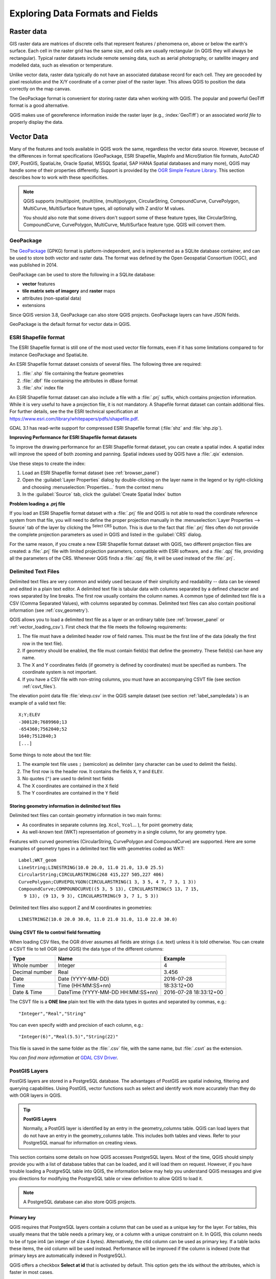 .. _supported_format:

***********************************
 Exploring Data Formats and Fields
***********************************

.. only:: html

   .. contents::
      :local:

.. The aim of this chapter is to describe and add information on particular
   formats read/written by QGIS. Also their characteristics (particular geometry
   type, fields type...) would be exposed. The idea is to give keys to the
   reader to understand what he should be aware of when working with these
   formats or how he could improve working with them in QGIS.


Raster data
===========

GIS raster data are matrices of discrete cells that represent
features / phenomena on, above or below the earth's surface.
Each cell in the raster grid has the same size, and cells are usually
rectangular (in QGIS they will always be rectangular).
Typical raster datasets include remote sensing data, such as aerial
photography, or satellite imagery and modelled data, such as
elevation or temperature.

Unlike vector data, raster data typically do not have an associated
database record for each cell.
They are geocoded by pixel resolution and the X/Y coordinate of a
corner pixel of the raster layer. This allows QGIS to position the
data correctly on the map canvas.

The GeoPackage format is convenient for storing raster data when
working with QGIS.
The popular and powerful GeoTiff format is a good alternative.

QGIS makes use of georeference information inside the raster layer
(e.g., :index:`GeoTiff`) or an associated *world file* to properly
display the data.

.. if there are particularities for some raster formats that are worth mention,
   put them here. Maybe some comments on working with vrt, landsat data...?


Vector Data
===========

Many of the features and tools available in QGIS work the same,
regardless the vector data source.
However, because of the differences in format specifications
(GeoPackage, ESRI Shapefile, MapInfo and MicroStation file formats,
AutoCAD DXF, PostGIS, SpatiaLite, Oracle Spatial, MSSQL
Spatial, SAP HANA Spatial databases and many more), QGIS may handle some of
their properties differently.
Support is provided by the
`OGR Simple Feature Library <https://gdal.org/drivers/vector/index.html>`_.
This section describes how to work with these specificities.

.. note::

   QGIS supports (multi)point, (multi)line, (multi)polygon,
   CircularString, CompoundCurve, CurvePolygon, MultiCurve,
   MultiSurface feature types, all optionally with Z and/or M values.

   You should also note that some drivers don't support some of these
   feature types, like CircularString, CompoundCurve, CurvePolygon,
   MultiCurve, MultiSurface feature type. QGIS will convert them.

.. index:: GeoPackage
.. _vector_geopackage:

GeoPackage
----------
The `GeoPackage <https://www.geopackage.org/>`_ (GPKG) format is
platform-independent, and is implemented as a SQLite database
container, and can be used to store both vector and raster data.
The format was defined by the Open Geospatial Consortium (OGC),
and was published in 2014.

GeoPackage can be used to store the following in a SQLite database:

* **vector** features
* **tile matrix sets of imagery** and **raster** maps
* attributes (non-spatial data)
* extensions

Since QGIS version 3.8, GeoPackage can also store QGIS projects.
GeoPackage layers can have JSON fields.

GeoPackage is the default format for vector data in QGIS.

.. index:: ESRI Shapefile format, OGR
.. _vector_shapefiles:

ESRI Shapefile format
---------------------
The ESRI Shapefile format is still one of the most used vector
file formats, even if it has some limitations compared to for
instance GeoPackage and SpatiaLite.

An ESRI Shapefile format dataset consists of several files.
The following three are required:

#. :file:`.shp` file containing the feature geometries
#. :file:`.dbf` file containing the attributes in dBase format
#. :file:`.shx` index file

An ESRI Shapefile format dataset can also include a file with a
:file:`.prj` suffix, which contains projection information.
While it is very useful to have a projection file, it is not
mandatory.
A Shapefile format dataset can contain additional files.
For further details, see the the ESRI technical specification at
https://www.esri.com/library/whitepapers/pdfs/shapefile.pdf.

GDAL 3.1 has read-write support for compressed ESRI Shapefile
format (:file:`shz` and :file:`shp.zip`).

**Improving Performance for ESRI Shapefile format datasets**

To improve the drawing performance for an ESRI Shapefile format
dataset, you can create a spatial index.
A spatial index will improve the speed of both zooming and panning.
Spatial indexes used by QGIS have a :file:`.qix` extension.

Use these steps to create the index:

#. Load an ESRI Shapefile format dataset (see :ref:`browser_panel`)
#. Open the :guilabel:`Layer Properties` dialog by double-clicking on
   the layer name in the legend or by right-clicking and choosing
   :menuselection:`Properties...` from the context menu
#. In the :guilabel:`Source` tab, click the
   :guilabel:`Create Spatial Index` button

**Problem loading a .prj file**

If you load an ESRI Shapefile format dataset with a :file:`.prj` file
and QGIS is not able to read the coordinate reference system from
that file, you will need to define the proper projection manually in
the :menuselection:`Layer Properties --> Source` tab of the layer by
clicking the |setProjection| :sup:`Select CRS` button.
This is due to the fact that :file:`.prj` files often do not provide
the complete projection parameters as used in QGIS and listed in the
:guilabel:`CRS` dialog.

For the same reason, if you create a new ESRI Shapefile format dataset
with QGIS, two different projection files are created: a :file:`.prj`
file with limited projection parameters, compatible with ESRI
software, and a :file:`.qpj` file, providing all the parameters of the
CRS.
Whenever QGIS finds a :file:`.qpj` file, it will be used instead of
the :file:`.prj`.

.. index:: CSV, Delimited text files
   see: Comma Separated Values; CSV
.. _vector_csv:

Delimited Text Files
--------------------

Delimited text files are very common and widely used because of their
simplicity and readability -- data can be viewed and edited in a plain
text editor.
A delimited text file is tabular data with columns separated by
a defined character and rows separated by line breaks.
The first row usually contains the column names. A common type of
delimited text file is a CSV (Comma Separated Values), with
columns separated by commas.
Delimited text files can also contain positional information (see
:ref:`csv_geometry`). 

QGIS allows you to load a delimited text file as a layer or an ordinary
table (see :ref:`browser_panel` or :ref:`vector_loading_csv`).
First check that the file meets the following requirements:

#. The file must have a delimited header row of field names.
   This must be the first line of the data (ideally the first row in
   the text file).
#. If geometry should be enabled, the file must contain field(s) 
   that define the geometry. These field(s) can have any name.
#. The X and Y coordinates fields (if geometry is defined by 
   coordinates) must be specified as numbers.
   The coordinate system is not important.
#. If you have a CSV file with non-string columns, you must have an
   accompanying CSVT file (see section :ref:`csvt_files`).

The elevation point data file :file:`elevp.csv` in the QGIS sample
dataset (see section :ref:`label_sampledata`) is an example of a
valid text file:

::

 X;Y;ELEV
 -300120;7689960;13
 -654360;7562040;52
 1640;7512840;3
 [...]

Some things to note about the text file:

#. The example text file uses ``;`` (semicolon) as delimiter
   (any character can be used to delimit the fields).
#. The first row is the header row. It contains the fields ``X``,
   ``Y`` and ``ELEV``.
#. No quotes (``"``) are used to delimit text fields
#. The X coordinates are contained in the ``X`` field
#. The Y coordinates are contained in the ``Y`` field

.. _csv_geometry:

Storing geometry information in delimited text files
....................................................

Delimited text files can contain geometry information in two main
forms:

* As coordinates in separate columns (eg. ``Xcol``, ``Ycol``... ),
  for point geometry data;
* As well-known text (WKT) representation of geometry in a single
  column, for any geometry type.

Features with curved geometries (CircularString, CurvePolygon and
CompoundCurve) are supported.
Here are some examples of geometry types in a delimited text file
with geometries coded as WKT::

  Label;WKT_geom
  LineString;LINESTRING(10.0 20.0, 11.0 21.0, 13.0 25.5)
  CircularString;CIRCULARSTRING(268 415,227 505,227 406)
  CurvePolygon;CURVEPOLYGON(CIRCULARSTRING(1 3, 3 5, 4 7, 7 3, 1 3))
  CompoundCurve;COMPOUNDCURVE((5 3, 5 13), CIRCULARSTRING(5 13, 7 15,
    9 13), (9 13, 9 3), CIRCULARSTRING(9 3, 7 1, 5 3))

Delimited text files also support Z and M coordinates in geometries::

   LINESTRINGZ(10.0 20.0 30.0, 11.0 21.0 31.0, 11.0 22.0 30.0)


.. index:: CSV, CSVT
.. _csvt_files:

Using CSVT file to control field formatting
...........................................

When loading CSV files, the OGR driver assumes all fields are strings
(i.e. text) unless it is told otherwise.
You can create a CSVT file to tell OGR (and QGIS) the data type of the
different columns:

.. csv-table::
    :header: "Type", "Name", "Example"

    "Whole number", "Integer", 4
    "Decimal number", "Real", 3.456
    "Date", "Date (YYYY-MM-DD)", 2016-07-28
    "Time", "Time (HH:MM:SS+nn)", 18:33:12+00
    "Date & Time", "DateTime (YYYY-MM-DD HH:MM:SS+nn)", 2016-07-28 18:33:12+00

The CSVT file is a **ONE line** plain text file with the data types in
quotes and separated by commas, e.g.::

 "Integer","Real","String"

You can even specify width and precision of each column, e.g.::

 "Integer(6)","Real(5.5)","String(22)"

This file is saved in the same folder as the :file:`.csv` file, with
the same name, but :file:`.csvt` as the extension.

*You can find more information at*
`GDAL CSV Driver <https://gdal.org/drivers/vector/csv.html>`_.


.. index:: PostGIS, PostgreSQL
.. _label_postgis:

PostGIS Layers
--------------

PostGIS layers are stored in a PostgreSQL database.
The advantages of PostGIS are spatial indexing, filtering and
querying capabilities.
Using PostGIS, vector functions such as select and identify work more
accurately than they do with OGR layers in QGIS.


.. _tip_postgis_layers:

.. tip:: **PostGIS Layers**

   Normally, a PostGIS layer is identified by an entry in the
   geometry_columns table.
   QGIS can load layers that do not have an entry in the
   geometry_columns table.
   This includes both tables and views.
   Refer to your PostgreSQL manual for information on creating views.

This section contains some details on how QGIS accesses PostgreSQL layers.
Most of the time, QGIS should simply provide you with a list of database
tables that can be loaded, and it will load them on request. However, if you
have trouble loading a PostgreSQL table into QGIS, the information below may
help you understand QGIS messages and give you directions for modifying
the PostgreSQL table or view definition to allow QGIS to load it.

.. note::

   A PostgreSQL database can also store QGIS projects.

Primary key
...........

QGIS requires that PostgreSQL layers contain a column that can be used
as a unique key for the layer. For tables, this usually means that the table
needs a primary key, or a column with a unique constraint on it. In QGIS,
this column needs to be of type int4 (an integer of size 4 bytes).
Alternatively, the ctid column can be used as primary key. If a table lacks
these items, the oid column will be used instead.
Performance will be improved if the column is indexed (note that
primary keys are automatically indexed in PostgreSQL).

QGIS offers a checkbox **Select at id** that is activated by default.
This option gets the ids without the attributes, which is faster in
most cases.

View
....

If the PostgreSQL layer is a view, the same requirement exists, but views
do not always have primary keys or columns with unique constraints on them. You
have to define a primary key field (has to be integer) in the QGIS dialog before
you can load the view. If a suitable column does not exist in the view, QGIS
will not load the layer. If this occurs, the solution is to alter the view so
that it does include a suitable column (a type of integer and either a primary
key or with a unique constraint, preferably indexed).

As for table, a checkbox **Select at id** is activated by default
(see above for the meaning of the checkbox).
It can make sense to disable this option when you use expensive views.

.. note:: **PostgreSQL foreign table**

   PostgreSQL foreign tables are not explicitely supported by the PostgreSQL
   provider and will be handled like a view.

.. _layer_style_backup:

QGIS layer_style table and database backup
..........................................

If you want to make a backup of your PostGIS database using the
:file:`pg_dump` and :file:`pg_restore` commands, and the default layer
styles as saved by QGIS fail to restore afterwards, you need to set
the XML option to :file:`DOCUMENT` before the restore command:

#. Make a PLAIN backup of the ``layer_style`` table
#. Open the file within a text editor
#. Change the line ``SET xmloption = content;`` into ``SET XML OPTION DOCUMENT;``
#. Save the file
#. Use psql to restore the table in the new database


Filter database side
....................

QGIS allows to filter features already on server side. Check
:menuselection:`Settings --> Options --> Data Sources -->` |checkbox|
:menuselection:`Execute expressions on server-side if possible`
to do so.
Only supported expressions will be sent to the database.
Expressions using unsupported operators or functions will gracefully
fallback to local evaluation.

Support of PostgreSQL data types
................................

Data types supported by the PostgreSQL provider include:
integer, float, boolean, binary object, varchar, geometry, timestamp,
array, hstore and json.

.. index:: shp2pgsql
   single: PostGIS; shp2pgsql
.. _vector_import_data_in_postgis:

Importing Data into PostgreSQL
------------------------------

Data can be imported into PostgreSQL/PostGIS using several tools,
including the DB Manager plugin and the command line tools shp2pgsql
and ogr2ogr.

DB Manager
..........

QGIS comes with a core plugin named |dbManager| :sup:`DB Manager`.
It can be used to load data, and it includes support for schemas.
See section :ref:`dbmanager` for more information.

shp2pgsql
.........

PostGIS includes a utility called **shp2pgsql**, that can be used to import
Shapefile format datasets into a PostGIS-enabled database.
For example, to import a Shapefile format dataset named
:file:`lakes.shp` into a PostgreSQL database named ``gis_data``, use
the following command::

  shp2pgsql -s 2964 lakes.shp lakes_new | psql gis_data

This creates a new layer named ``lakes_new`` in the ``gis_data`` database.
The new layer will have a spatial reference identifier (SRID) of 2964.
See section :ref:`label_projections` for more information about spatial
reference systems and projections.

.. index:: pgsql2shp

.. _tip_export_from_postgis:

.. tip:: **Exporting datasets from PostGIS**

   There is also a tool for exporting
   PostGIS datasets to Shapefile format: **pgsql2shp**.
   It is shipped within your PostGIS distribution.

.. index:: ogr2ogr
   single: PostGIS; ogr2ogr

ogr2ogr
.......

In addition to **shp2pgsql** and **DB Manager**, there is another tool
for feeding geographical data in PostGIS: **ogr2ogr**.
It is part of your GDAL installation.

To import a Shapefile format dataset into PostGIS, do the following::

  ogr2ogr -f "PostgreSQL" PG:"dbname=postgis host=myhost.de user=postgres
  password=topsecret" alaska.shp

This will import the Shapefile format dataset :file:`alaska.shp` into the
PostGIS database *postgis* using the user *postgres* with the password
*topsecret* on the host server *myhost.de*.

Note that OGR must be built with PostgreSQL to support PostGIS.
You can verify this by typing (in |nix|)::

  ogrinfo --formats | grep -i post


If you prefer to use the PostgreSQL's **COPY** command instead of the default
**INSERT INTO** method, you can export the following environment variable
(at least available on |nix| and |osx|)::

  export PG_USE_COPY=YES

**ogr2ogr** does not create spatial indexes like **shp2pgsl** does. You
need to create them manually, using the normal SQL command **CREATE INDEX**
afterwards, as an extra step (as described in the next section
:ref:`vector_improving_performance`).

.. index:: Spatial index; GiST index
   single: PostGIS; Spatial index
.. _vector_improving_performance:

Improving Performance
.....................

Retrieving features from a PostgreSQL database can be time-consuming, especially
over a network. You can improve the drawing performance of PostgreSQL layers by
ensuring that a PostGIS spatial index exists on each layer in the
database. PostGIS supports creation of a GiST (Generalized Search Tree)
index to speed up spatial searching (GiST index information is taken
from the PostGIS documentation available at https://postgis.net).

.. tip:: You can use the DBManager to create an index for your layer.
   You should first select the layer and click on
   :menuselection:`Table --> Edit table`, go to
   :menuselection:`Indexes` tab and click on
   :guilabel:`Add Spatial Index`.

The syntax for creating a GiST index is::

   CREATE INDEX [indexname] ON [tablename]
     USING GIST ( [geometryfield] GIST_GEOMETRY_OPS );


Note that for large tables, creating the index can take a long time.
Once the index is created, you should perform a ``VACUUM ANALYZE``.
See the PostGIS documentation (POSTGIS-PROJECT in
:ref:`literature_and_web`) for more information.

The following example creates a GiST index::

  gsherman@madison:~/current$ psql gis_data
  Welcome to psql 8.3.0, the PostgreSQL interactive terminal.

  Type:  \copyright for distribution terms
         \h for help with SQL commands
         \? for help with psql commands
         \g or terminate with semicolon to execute query
         \q to quit

  gis_data=# CREATE INDEX sidx_alaska_lakes ON alaska_lakes
  gis_data-# USING GIST (the_geom GIST_GEOMETRY_OPS);
  CREATE INDEX
  gis_data=# VACUUM ANALYZE alaska_lakes;
  VACUUM
  gis_data=# \q
  gsherman@madison:~/current$

.. index:: PostGIS; ST_Shift_Longitude

Vector layers crossing 180 |degrees| longitude
----------------------------------------------

Many GIS packages don't wrap vector maps with a geographic reference system
(lat/lon) crossing the 180 degrees longitude line
(https://postgis.net/docs/ST_Shift_Longitude.html).
As result, if we open such a map in QGIS, we could see two widely
separated locations, that should appear near each other.
In :numref:`Figure_vector_crossing`, the tiny point on the far left of the map
canvas (Chatham Islands) should be within the grid, to the right of
the New Zealand main islands.

.. _figure_vector_crossing:

.. figure:: img/vectorNotWrapping.png
   :align: center

   Map in lat/lon crossing the 180 |degrees| longitude line

A work-around is to transform the longitude values using PostGIS and the
**ST_Shift_Longitude** function.
This function reads every point/vertex in every component of every
feature in a geometry, and if the longitude coordinate is < 0
|degrees|, it adds 360 |degrees| to it.
The result is a 0 |degrees| - 360 |degrees| version of the data to be
plotted in a 180 |degrees|-centric map.

.. _figure_vector_crossing_map:

.. figure:: img/vectorWrapping.png
   :align: center
   :width: 25em

   Crossing 180 |degrees| longitude applying the **ST_Shift_Longitude**
   function

Usage
.....

* Import data into PostGIS (:ref:`vector_import_data_in_postgis`) using,
  for example, the DB Manager plugin.
* Use the PostGIS command line interface to issue the following command
  (in this example, "TABLE" is the actual name of your PostGIS table):
  ``gis_data=# update TABLE set the_geom=ST_Shift_Longitude(the_geom);``
* If everything went well, you should receive a confirmation about the
  number of features that were updated.
  Then you'll be able to load the map and see the difference
  (Figure_vector_crossing_map_).

.. index:: SpatiaLite, SQLite
.. _spatialite_data:

SpatiaLite Layers
-----------------

If you want to save a vector layer using the SpatiaLite format, you
can do this by following instructions at :ref:`general_saveas`.
You select ``SpatiaLite`` as :guilabel:`Format` and
enter both :guilabel:`File name` and :guilabel:`Layer name`.

Also, you can select ``SQLite`` as format and then add
``SPATIALITE=YES`` in the
:menuselection:`Custom Options --> Data source` field.
This tells GDAL to create a SpatiaLite database.
See also https://gdal.org/drivers/vector/sqlite.html.

QGIS also supports editable views in SpatiaLite.
For SpatiaLite data management, you can also use the core plugin
:ref:`DB Manager <dbmanager>`.

If you want to create a new SpatiaLite layer, please refer to section
:ref:`vector_create_spatialite`.



.. index:: GeoJSON Export
.. _export_geojson_files:

GeoJSON specific parameters
---------------------------

When :ref:`exporting layers <general_saveas>` to GeoJSON, there are
some specific :guilabel:`Layer Options` available. These options
come from GDAL which is responsible for the writing of the file:

* :guilabel:`COORDINATE_PRECISION` the maximum number of digits after the
  decimal separator to write in coordinates. Defaults to 15 (note: for Lat Lon
  coordinates 6 is considered enough). Truncation will occur to remove
  trailing zeros.
* :guilabel:`RFC7946` by default GeoJSON 2008 will be used.
  If set to YES, the updated RFC 7946 standard will be used.
  Default is NO (thus GeoJSON 2008).
  See https://gdal.org/drivers/vector/geojson.html#rfc-7946-write-support for
  the main differences, in short: only EPSG:4326 is allowed, other crs's will
  be transformed, polygons will be written such as to follow the right-hand
  rule for orientation, values of a "bbox" array are
  [west, south, east, north], not [minx, miny, maxx, maxy].
  Some extension member names are forbidden in FeatureCollection,
  Feature and Geometry objects, the default coordinate precision is 7
  decimal digits
* :guilabel:`WRITE_BBOX` set to YES to include the bounding
  box of the geometries at the feature and feature collection level

Besides GeoJSON there is also an option to export to
"GeoJSON - Newline Delimited"
(see https://gdal.org/drivers/vector/geojsonseq.html).
Instead of a FeatureCollection with Features, you can stream one type
(probably only Features) sequentially separated with newlines.

GeoJSON - Newline Delimited has some specific Layer options availabe too:

* :guilabel:`COORDINATE_PRECISION` see above (same as for GeoJSON)
* :guilabel:`RS` whether to start records with the RS=0x1E character.
  The difference is how the features are separated: only by a newline
  (LF) character (Newline Delimited JSON, geojsonl) or by also prepending a
  record-separator (RS) character (giving GeoJSON Text Sequences,
  geojsons).
  Default to NO.
  Files are given the :file:`.json` extension if extension is not provided.


.. index:: SAP HANA Spatial
.. _label_hana_spatial:

SAP HANA Spatial Layers
-----------------------

This section contains some details on how QGIS accesses SAP HANA layers. Most of
the time, QGIS should simply provide you with a list of database tables and
views that can be loaded, and it will load them on request. However, if you have
trouble loading an SAP HANA table or view into QGIS, the information below may
help you understand the root cause and assist in resolving the issue.

Feature Identification
......................

If you'd like to use all of QGIS' feature editing capabilities, QGIS must be
able to unambiguously identify each feature in a layer. Internally, QGIS uses a
64-bit signed integer to identify features, whereas the negative range is
reserved for special purposes.

Therefore, the SAP HANA provider requires a unique key that can be mapped to a
positive 64-bit integer to fully support QGIS' feature editing capabilities. If
it is not possible to create such a mapping, you might still view the features,
but editing might not work.

Adding tables
^^^^^^^^^^^^^

When adding a table as a layer, the SAP HANA provider uses the table's primary
key to map it to a unique feature id. Therefore, to have full feature editing
support, you need to have a primary key to your table definition.

The SAP HANA provider supports multi-column primary keys, but if you'd like to
get the best performance, your primary key should be a single column of type
``INTEGER``.

Adding views
^^^^^^^^^^^^

When adding a view as a layer, the SAP HANA provider cannot automatically
identify columns that unambiguously identify a feature. Furthermore, some views
are read-only and cannot be edited.

To have full feature editing support, the view must be updatable (check column
``IS_READ_ONLY`` in system view ``SYS.VIEWS`` for the view in question) and you
must manually provide QGIS with one or more columns that identify a feature. The
columns can be given by using
:menuselection:`Layer --> Add Layer --> Add SAP HANA Spatial Layer` and then
selecting the columns in the :guilabel:`Feature id` column. For best
performance, the :guilabel:`Feature id` value should be a single ``INTEGER``
column.


.. Substitutions definitions - AVOID EDITING PAST THIS LINE
   This will be automatically updated by the find_set_subst.py script.
   If you need to create a new substitution manually,
   please add it also to the substitutions.txt file in the
   source folder.

.. |checkbox| image:: /static/common/checkbox.png
   :width: 1.3em
.. |dbManager| image:: /static/common/dbmanager.png
   :width: 1.5em
.. |degrees| unicode:: 0x00B0
   :ltrim:
.. |nix| image:: /static/common/nix.png
   :width: 1em
.. |osx| image:: /static/common/osx.png
   :width: 1em
.. |setProjection| image:: /static/common/mActionSetProjection.png
   :width: 1.5em
